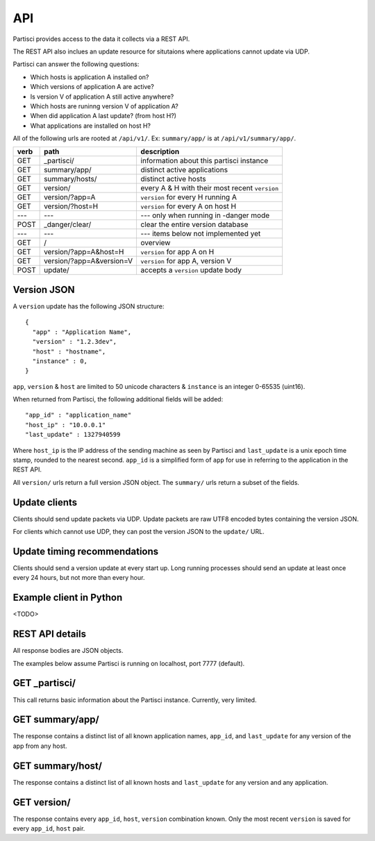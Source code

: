 API
===

Partisci provides access to the data it collects via a REST API.

The REST API also inclues an update resource for situtaions where applications cannot update via UDP.

Partisci can answer the following questions:

* Which hosts is application A installed on?
* Which versions of application A are active?
* Is version V of application A still active anywhere?
* Which hosts are runinng version V of application A?
* When did application A last update? (from host H?)
* What applications are installed on host H?


All of the following urls are rooted at ``/api/v1/``. Ex: ``summary/app/`` is at
``/api/v1/summary/app/``.

======  ==========================  ====
verb    path                        description
======  ==========================  ====
GET     _partisci/                  information about this partisci instance
GET     summary/app/                distinct active applications
GET     summary/hosts/              distinct active hosts
GET     version/                    every A & H with their most recent ``version``
GET     version/?app=A              ``version`` for every H running A
GET     version/?host=H             ``version`` for every A on host H
---     ---                         --- only when running in -danger mode
POST    _danger/clear/              clear the entire version database
---     ---                         --- items below not implemented yet
GET     /                           overview
GET     version/?app=A&host=H       ``version`` for app A on H
GET     version/?app=A&version=V    ``version`` for app A, version V
POST    update/                     accepts a ``version`` update body
======  ==========================  ====

Version JSON
------------

A ``version`` update has the following JSON structure::

    {
      "app" : "Application Name",
      "version" : "1.2.3dev",
      "host" : "hostname",
      "instance" : 0,
    }

``app``, ``version`` & ``host`` are limited to 50 unicode characters &
``instance`` is an integer 0-65535 (uint16).

When returned from Partisci, the following additional fields will be added::

    "app_id" : "application_name"
    "host_ip" : "10.0.0.1"
    "last_update" : 1327940599

Where ``host_ip`` is the IP address of the sending machine as seen by Partisci
and ``last_update`` is a unix epoch time stamp, rounded to the nearest second.
``app_id`` is a simplified form of ``app`` for use in referring to the application in the REST API.

All ``version/`` urls return a full version JSON object. The ``summary/`` urls return a subset of the fields.

Update clients
--------------

Clients should send update packets via UDP. Update packets are raw UTF8 encoded bytes containing the version JSON.

For clients which cannot use UDP, they can post the version JSON to the
``update/`` URL.

Update timing recommendations
-----------------------------

Clients should send a version update at every start up. Long running processes should send an update at least once every 24 hours, but not more than every hour.

Example client in Python
------------------------

<TODO>

REST API details
----------------

All response bodies are JSON objects.

The examples below assume Partisci is running on localhost, port 7777 (default).

GET _partisci/
----------------------

This call returns basic information about the Partisci instance. Currently, very limited.

.. command-output:: curl http://localhost:7777/api/v1/_partisci/ | python -m json.tool
    :shell:
    :nostderr:


GET summary/app/
------------------------

The response contains a distinct list of all known application names, ``app_id``,  and ``last_update`` for any version of the app from any host.

.. command-output:: curl http://localhost:7777/api/v1/summary/app/ | python -m json.tool
    :shell:
    :nostderr:


GET summary/host/
-------------------------

The response contains a distinct list of all known hosts and ``last_update`` for any version and any application.

.. command-output:: curl http://localhost:7777/api/v1/summary/host/ | python -m json.tool
    :shell:
    :nostderr:


GET version/
-------------------------

The response contains every ``app_id``, ``host``, ``version`` combination known. Only the most recent ``version`` is saved for every ``app_id``, ``host`` pair.

.. command-output:: curl http://localhost:7777/api/v1/version/ | python -m json.tool
    :shell:
    :nostderr:

